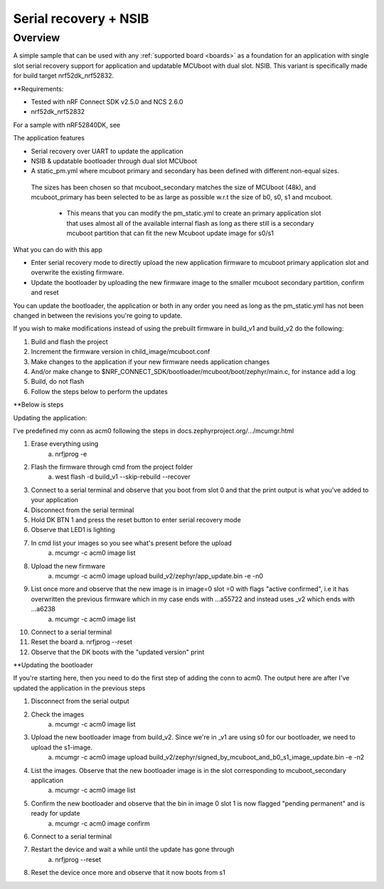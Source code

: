 .. _hello_world:

Serial recovery + NSIB
###########

Overview
********

A simple sample that can be used with any :ref:`supported board <boards>` as a foundation for an application with single slot serial recovery support for application and 
updatable MCUboot with dual slot. NSIB. This variant is specifically
made for build target nrf52dk_nrf52832.


**Requirements:

* Tested with nRF Connect SDK v2.5.0 and NCS 2.6.0
* nrf52dk_nrf52832

For a sample with nRF52840DK, see 

The application features

* Serial recovery over UART to update the application 
* NSIB & updatable bootloader through dual slot MCUboot 
* A static_pm.yml where mcuboot primary and secondary has been defined with different non-equal sizes.
 The sizes has been chosen so that mcuboot_secondary matches the size of MCUboot (48k), 
 and mcuboot_primary has been selected to be as large as possible w.r.t the size of b0, s0, s1 and mcuboot.     
    * This means that you can modify the pm_static.yml to create an primary application slot that uses almost all of the available internal flash as long as there still is a secondary mcuboot partition that can fit the new Mcuboot update image for s0/s1

What you can do with this app

* Enter serial recovery mode to directly upload the new application firmware to mcuboot primary application slot and overwrite the existing firmware. 

* Update the bootloader by uploading the new firmware image to the smaller mcuboot secondary partition, confirm and reset

You can update the bootloader, the application or both in any order you need as long as the pm_static.yml has not been changed in between the revisions you're going to update.

If you wish to make modifications instead of using the prebuilt firmware in build_v1 and build_v2 do the following:

1. Build and flash the project
2. Increment the firmware version in child_image/mcuboot.conf
3. Make changes to the application if your new firmware needs application changes
4. And/or make change to $NRF_CONNECT_SDK/bootloader/mcuboot/boot/zephyr/main.c, for instance add a log
5. Build, do not flash
6. Follow the steps below to perform the updates

**Below is steps 

Updating the application:

I've predefined my conn as acm0 following the steps in docs.zephyrproject.org/.../mcumgr.html

1. Erase everything using
    a. nrfjprog -e
2. Flash the firmware through cmd from the project folder
    a. west flash -d build_v1 --skip-rebuild --recover
3. Connect to a serial terminal and observe that you boot from slot 0 and that the print output is what you've added to your application
4. Disconnect from the serial terminal
5. Hold DK BTN 1 and press the reset button to enter serial recovery mode
6. Observe that LED1 is lighting
7. In cmd list your images so you see what's present before the upload
    a. mcumgr -c acm0 image list
8. Upload the new firmware
    a. mcumgr -c acm0 image upload build_v2/zephyr/app_update.bin -e -n0
9. List once more and observe that the new image is in image=0 slot =0 with flags "active confirmed", i.e it has overwritten the previous firmware which in my case ends with ...a55722 and instead uses _v2 which ends with ...a6238  
    a. mcumgr -c acm0 image list
10. Connect to a serial terminal
11. Reset the board
    a. nrfjprog --reset
12. Observe that the DK boots with the "updated version" print




**Updating the bootloader

If you're starting here, then you need to do the first step of adding the conn to acm0. The output here are after I've updated the application in the previous steps

1. Disconnect from the serial output
2. Check the images
    a. mcumgr -c acm0 image list
3. Upload the new bootloader image from build_v2. Since we're in _v1 are using s0 for our bootloader, we need to upload the s1-image.
    a. mcumgr -c acm0 image upload build_v2/zephyr/signed_by_mcuboot_and_b0_s1_image_update.bin -e -n2
4. List the images. Observe that the new bootloader image is in the slot corresponding to mcuboot_secondary application
    a. mcumgr -c acm0 image list
5. Confirm the new bootloader and observe that the bin in image 0 slot 1 is now flagged "pending permanent" and is ready for update
    a. mcumgr -c acm0 image confirm 
6. Connect to a serial terminal
7. Restart the device and wait a while until the update has gone through
    a. nrfjprog --reset
8. Reset the device once more and observe that it now boots from s1 

